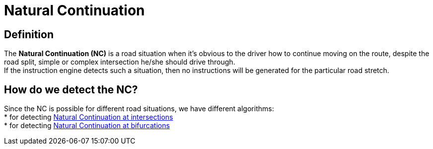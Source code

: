 // Copyright (C) 2022 TomTom NV. All rights reserved.
//
// This software is the proprietary copyright of TomTom NV and its subsidiaries and may be
// used for internal evaluation purposes or commercial use strictly subject to separate
// license agreement between you and TomTom NV. If you are the licensee, you are only permitted
// to use this software in accordance with the terms of your license agreement. If you are
// not the licensee, you are not authorized to use this software in any manner and should
// immediately return or destroy it.

= Natural Continuation

== Definition

The *Natural Continuation (NC)* is a road situation when it's obvious to the driver how to continue moving on the route, despite the road split, simple or complex intersection he/she should drive through. +
If the instruction engine detects such a situation, then no instructions will be generated for the particular road stretch.

== How do we detect the NC?

Since the NC is possible for different road situations, we have different algorithms: +
* for detecting xref:./intersections.adoc[Natural Continuation at intersections] +
* for detecting xref:./bifurcations.adoc[Natural Continuation at bifurcations]
